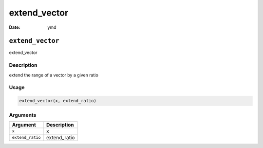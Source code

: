 =============
extend_vector
=============

:Date: ymd

``extend_vector``
=================

extend_vector

Description
-----------

extend the range of a vector by a given ratio

Usage
-----

.. code:: r

   extend_vector(x, extend_ratio)

Arguments
---------

================ ============
Argument         Description
================ ============
``x``            x
``extend_ratio`` extend_ratio
================ ============

